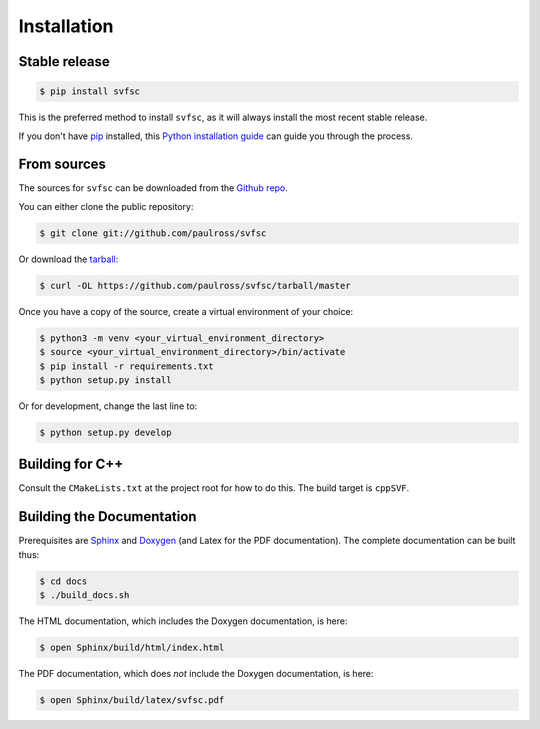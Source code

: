 .. _installation:

Installation
============

Stable release
--------------

.. code-block:: console

    $ pip install svfsc

This is the preferred method to install ``svfsc``, as it will always install the most recent stable release.

If you don't have `pip`_ installed, this `Python installation guide`_ can guide
you through the process.

.. _pip: https://pip.pypa.io
.. _Python installation guide: http://docs.python-guide.org/en/latest/starting/installation/

From sources
------------

The sources for ``svfsc`` can be downloaded from the `Github repo`_.

You can either clone the public repository:

.. code-block:: console

    $ git clone git://github.com/paulross/svfsc

Or download the `tarball`_:

.. code-block:: console

    $ curl -OL https://github.com/paulross/svfsc/tarball/master

Once you have a copy of the source, create a virtual environment of your choice:

.. code-block:: console

    $ python3 -m venv <your_virtual_environment_directory>
    $ source <your_virtual_environment_directory>/bin/activate
    $ pip install -r requirements.txt
    $ python setup.py install

Or for development, change the last line to:

.. code-block:: console

    $ python setup.py develop

Building for C++
----------------

Consult the ``CMakeLists.txt`` at the project root for how to do this. The build target is ``cppSVF``.

Building the Documentation
---------------------------

Prerequisites are `Sphinx`_ and `Doxygen`_ (and Latex for the PDF documentation).
The complete documentation can be built thus:

.. _Sphinx: https://www.sphinx-doc.org/en/master/
.. _Doxygen: https://www.doxygen.nl

.. code-block:: console

    $ cd docs
    $ ./build_docs.sh

The HTML documentation, which includes the Doxygen documentation, is here:

.. code-block:: console

    $ open Sphinx/build/html/index.html

The PDF documentation, which does *not* include the Doxygen documentation, is here:

.. code-block:: console

    $ open Sphinx/build/latex/svfsc.pdf

.. _Github repo: https://github.com/paulross/svfsc
.. _tarball: https://github.com/paulross/svfsc/tarball/master
